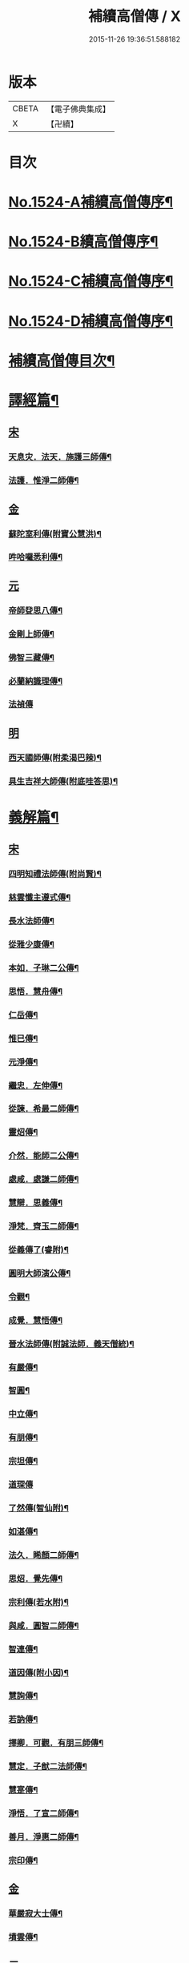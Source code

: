 #+TITLE: 補續高僧傳 / X
#+DATE: 2015-11-26 19:36:51.588182
* 版本
 |     CBETA|【電子佛典集成】|
 |         X|【卍續】    |

* 目次
* [[file:KR6r0063_001.txt::001-0363a1][No.1524-A補續高僧傳序¶]]
* [[file:KR6r0063_001.txt::0363b7][No.1524-B續高僧傳序¶]]
* [[file:KR6r0063_001.txt::0363c1][No.1524-C補續高僧傳序¶]]
* [[file:KR6r0063_001.txt::0364b1][No.1524-D補續高僧傳序¶]]
* [[file:KR6r0063_001.txt::0364c10][補續高僧傳目次¶]]
* [[file:KR6r0063_001.txt::0368c15][譯經篇¶]]
** [[file:KR6r0063_001.txt::0368c15][宋]]
*** [[file:KR6r0063_001.txt::0368c16][天息灾．法天．施護三師傳¶]]
*** [[file:KR6r0063_001.txt::0369b21][法護．惟淨二師傳¶]]
** [[file:KR6r0063_001.txt::0369c21][金]]
*** [[file:KR6r0063_001.txt::0369c22][蘇陀室利傳(附寶公慧洪)¶]]
*** [[file:KR6r0063_001.txt::0370a22][吽哈囉悉利傳¶]]
** [[file:KR6r0063_001.txt::0370b7][元]]
*** [[file:KR6r0063_001.txt::0370b8][帝師癹思八傳¶]]
*** [[file:KR6r0063_001.txt::0371a6][金剛上師傳¶]]
*** [[file:KR6r0063_001.txt::0371b11][佛智三藏傳¶]]
*** [[file:KR6r0063_001.txt::0371c13][必蘭納識理傳¶]]
*** [[file:KR6r0063_001.txt::0371c24][法禎傳]]
** [[file:KR6r0063_001.txt::0372b18][明]]
*** [[file:KR6r0063_001.txt::0372b19][西天國師傳(附柔渴巴辣)¶]]
*** [[file:KR6r0063_001.txt::0373a22][具生吉祥大師傳(附底哇答思)¶]]
* [[file:KR6r0063_002.txt::002-0373c4][義解篇¶]]
** [[file:KR6r0063_002.txt::002-0373c4][宋]]
*** [[file:KR6r0063_002.txt::002-0373c5][四明知禮法師傳(附尚賢)¶]]
*** [[file:KR6r0063_002.txt::0374a21][慈雲懺主遵式傳¶]]
*** [[file:KR6r0063_002.txt::0374c13][長水法師傳¶]]
*** [[file:KR6r0063_002.txt::0375a3][從雅少康傳¶]]
*** [[file:KR6r0063_002.txt::0375a20][本如．子琳二公傳¶]]
*** [[file:KR6r0063_002.txt::0375b21][思悟．慧舟傳¶]]
*** [[file:KR6r0063_002.txt::0375c20][仁岳傳¶]]
*** [[file:KR6r0063_002.txt::0376a18][惟巳傳¶]]
*** [[file:KR6r0063_002.txt::0376b14][元淨傳¶]]
*** [[file:KR6r0063_002.txt::0377a6][繼忠．左伸傳¶]]
*** [[file:KR6r0063_002.txt::0377b6][從諫．希最二師傳¶]]
*** [[file:KR6r0063_002.txt::0377c13][靈炤傳¶]]
*** [[file:KR6r0063_002.txt::0378a3][介然．能師二公傳¶]]
*** [[file:KR6r0063_002.txt::0378a24][處咸．處謙二師傳¶]]
*** [[file:KR6r0063_002.txt::0378b23][慧辯．思義傳¶]]
*** [[file:KR6r0063_002.txt::0378c24][淨梵．齊玉二師傳¶]]
*** [[file:KR6r0063_002.txt::0379b7][從義傳了(睿附)¶]]
*** [[file:KR6r0063_002.txt::0379b24][圓明大師演公傳¶]]
*** [[file:KR6r0063_002.txt::0379c21][令觀¶]]
*** [[file:KR6r0063_002.txt::0380a18][成覺．慧悟傳¶]]
*** [[file:KR6r0063_002.txt::0380b16][晉水法師傳(附誠法師．義天僧統)¶]]
*** [[file:KR6r0063_002.txt::0380c19][有嚴傳¶]]
*** [[file:KR6r0063_002.txt::0381a15][智圓¶]]
*** [[file:KR6r0063_003.txt::003-0381b14][中立傳¶]]
*** [[file:KR6r0063_003.txt::0381c18][有朋傳¶]]
*** [[file:KR6r0063_003.txt::0382a13][宗坦傳¶]]
*** [[file:KR6r0063_003.txt::0382a24][道琛傳]]
*** [[file:KR6r0063_003.txt::0382b19][了然傳(智仙附)¶]]
*** [[file:KR6r0063_003.txt::0382c12][如湛傳¶]]
*** [[file:KR6r0063_003.txt::0383a2][法久．睎顏二師傳¶]]
*** [[file:KR6r0063_003.txt::0383b4][思炤．覺先傳¶]]
*** [[file:KR6r0063_003.txt::0383b22][宗利傳(若水附)¶]]
*** [[file:KR6r0063_003.txt::0383c12][與咸．圓智二師傳¶]]
*** [[file:KR6r0063_003.txt::0384a14][智連傳¶]]
*** [[file:KR6r0063_003.txt::0384b8][道因傳(附小因)¶]]
*** [[file:KR6r0063_003.txt::0384c5][慧詢傳¶]]
*** [[file:KR6r0063_003.txt::0385a7][若訥傳¶]]
*** [[file:KR6r0063_003.txt::0385b8][擇卿．可觀．有朋三師傳¶]]
*** [[file:KR6r0063_003.txt::0386a12][慧定．子猷二法師傳¶]]
*** [[file:KR6r0063_003.txt::0386b19][慧寔傳¶]]
*** [[file:KR6r0063_003.txt::0386c14][淨悟．了宣二師傳¶]]
*** [[file:KR6r0063_003.txt::0387a10][善月．淨惠二師傳¶]]
*** [[file:KR6r0063_003.txt::0387b10][宗印傳¶]]
** [[file:KR6r0063_003.txt::0387c6][金]]
*** [[file:KR6r0063_003.txt::0387c7][華嚴寂大士傳¶]]
*** [[file:KR6r0063_003.txt::0387c24][墳雲傳¶]]
** [[file:KR6r0063_004.txt::004-0388b4][元]]
*** [[file:KR6r0063_004.txt::004-0388b5][浦尚法師傳¶]]
*** [[file:KR6r0063_004.txt::0388c3][善良傳¶]]
*** [[file:KR6r0063_004.txt::0388c21][定演傳¶]]
*** [[file:KR6r0063_004.txt::0389a23][栖巖益和尚傳¶]]
*** [[file:KR6r0063_004.txt::0389b22][善入¶]]
*** [[file:KR6r0063_004.txt::0389c16][秦州普覺法師傳¶]]
*** [[file:KR6r0063_004.txt::0389c24][京都崇恩福元講主傳¶]]
*** [[file:KR6r0063_004.txt::0390a15][妙文講主傳¶]]
*** [[file:KR6r0063_004.txt::0390b7][慧印傳¶]]
*** [[file:KR6r0063_004.txt::0390b21][晉安寺幼堂法主傳(附弟金)¶]]
*** [[file:KR6r0063_004.txt::0390c13][五臺普寧弘教大師傳¶]]
*** [[file:KR6r0063_004.txt::0391a17][弘濟法師傳(附示瞽菴)¶]]
*** [[file:KR6r0063_004.txt::0391c9][大用才法師傳¶]]
*** [[file:KR6r0063_004.txt::0392a13][善繼．我菴二師傳¶]]
*** [[file:KR6r0063_004.txt::0392b9][季蘅若法師傳¶]]
*** [[file:KR6r0063_004.txt::0392c7][善柔傳¶]]
** [[file:KR6r0063_004.txt::0392c23][明]]
*** [[file:KR6r0063_004.txt::0392c24][慧進傳¶]]
*** [[file:KR6r0063_004.txt::0393b11][一如傳(附能義)¶]]
*** [[file:KR6r0063_004.txt::0393c13][大同師傳¶]]
*** [[file:KR6r0063_004.txt::0395a4][華嚴菩薩．松堂老人傳¶]]
*** [[file:KR6r0063_004.txt::0395b7][士璋法師傳¶]]
*** [[file:KR6r0063_005.txt::005-0395c10][古庭學法師傳¶]]
*** [[file:KR6r0063_005.txt::0396a21][東溟日法師傳(附智明)¶]]
*** [[file:KR6r0063_005.txt::0396b16][能義傳¶]]
*** [[file:KR6r0063_005.txt::0396c16][清天傳¶]]
*** [[file:KR6r0063_005.txt::0397a10][洪蓮傳¶]]
*** [[file:KR6r0063_005.txt::0397b6][鳳頭祖師傳¶]]
*** [[file:KR6r0063_005.txt::0397c23][萬松千松百松傳¶]]
*** [[file:KR6r0063_005.txt::0398c7][𪋤亭住法師傳¶]]
*** [[file:KR6r0063_005.txt::0398c22][素庵法師傳(附兀齋．幻齋二比丘)¶]]
*** [[file:KR6r0063_005.txt::0399b23][月川法師傳¶]]
*** [[file:KR6r0063_005.txt::0400a2][徧融師傳¶]]
*** [[file:KR6r0063_005.txt::0400b15][如幻傳¶]]
*** [[file:KR6r0063_005.txt::0400c9][方念傳¶]]
*** [[file:KR6r0063_005.txt::0401a6][雲棲蓮池宏師傳¶]]
* [[file:KR6r0063_006.txt::006-0402b4][習禪篇¶]]
** [[file:KR6r0063_006.txt::006-0402b4][唐]]
*** [[file:KR6r0063_006.txt::006-0402b5][龜洋．佛手岩二師傳¶]]
*** [[file:KR6r0063_006.txt::0402c12][瑞龍璋．黃檗慧傳¶]]
*** [[file:KR6r0063_006.txt::0403b10][雲居簡傳¶]]
*** [[file:KR6r0063_006.txt::0403c17][蜆子和尚傳¶]]
*** [[file:KR6r0063_006.txt::0404a3][惟勁大師傳¶]]
*** [[file:KR6r0063_006.txt::0404a15][鼓山國師傳(從展附)¶]]
*** [[file:KR6r0063_006.txt::0404c18][羅山閑傳¶]]
*** [[file:KR6r0063_006.txt::0405a15][黃龍機．明招謙傳¶]]
*** [[file:KR6r0063_006.txt::0406a13][太原上座傳¶]]
*** [[file:KR6r0063_006.txt::0406c20][大靜．小靜傳¶]]
*** [[file:KR6r0063_006.txt::0407a15][烏巨晏禪師傳¶]]
** [[file:KR6r0063_006.txt::0407b17][後梁]]
*** [[file:KR6r0063_006.txt::0407b18][普靜覺傳¶]]
*** [[file:KR6r0063_006.txt::0407c14][重雲暉禪師傳¶]]
** [[file:KR6r0063_006.txt::0408a8][後周]]
*** [[file:KR6r0063_006.txt::0408a9][大章清豁沖煦傳¶]]
** [[file:KR6r0063_006.txt::0408b19][宋]]
*** [[file:KR6r0063_006.txt::0408b20][風穴沼禪師傳¶]]
*** [[file:KR6r0063_006.txt::0409a2][歸宗詮師傳¶]]
*** [[file:KR6r0063_006.txt::0409a19][法燈欽公傳¶]]
*** [[file:KR6r0063_006.txt::0409b14][奉先深．清凉明傳¶]]
*** [[file:KR6r0063_006.txt::0409c9][洞山稟．薦福古傳¶]]
*** [[file:KR6r0063_006.txt::0410a8][首山念禪師傳¶]]
*** [[file:KR6r0063_006.txt::0410c4][汾陽昭．葉縣省．神鼎諲三禪師傳¶]]
*** [[file:KR6r0063_006.txt::0411b11][谷隱聰．廣慧璉二師傳¶]]
*** [[file:KR6r0063_007.txt::007-0411c7][大陽玄傳¶]]
*** [[file:KR6r0063_007.txt::0412a12][慈明圓禪師傳¶]]
*** [[file:KR6r0063_007.txt::0413a8][大愚芝．法華舉．瑯琊覺傳¶]]
*** [[file:KR6r0063_007.txt::0413c16][政黃牛傳¶]]
*** [[file:KR6r0063_007.txt::0414b6][懷賢禪師傳¶]]
*** [[file:KR6r0063_007.txt::0414c12][法寶傳¶]]
*** [[file:KR6r0063_007.txt::0415a8][浮山遠公傳¶]]
*** [[file:KR6r0063_007.txt::0415b11][法華隆禪師傳¶]]
*** [[file:KR6r0063_007.txt::0416a4][泉大道．宗道者傳¶]]
*** [[file:KR6r0063_007.txt::0416c3][福昌善禪師傳¶]]
*** [[file:KR6r0063_007.txt::0416c23][雪竇顯禪師傳¶]]
*** [[file:KR6r0063_007.txt::0417c6][洞山聰．祥庵主傳¶]]
*** [[file:KR6r0063_007.txt::0418a17][北禪賢禪師傳¶]]
*** [[file:KR6r0063_007.txt::0418b5][開先暹禪師傳¶]]
*** [[file:KR6r0063_007.txt::0418c5][南安嚴傳¶]]
*** [[file:KR6r0063_007.txt::0419a19][洞山寶．泐潭澄傳¶]]
*** [[file:KR6r0063_007.txt::0419c11][志逢禪師傳¶]]
*** [[file:KR6r0063_007.txt::0420a5][棲賢湜禪師傳¶]]
*** [[file:KR6r0063_008.txt::008-0420b5][宣州興教坦禪師¶]]
*** [[file:KR6r0063_008.txt::008-0420b22][南安雲封寺圓禪師傳¶]]
*** [[file:KR6r0063_008.txt::0420c11][黃檗勝．昭覺白．信相顯三師傳¶]]
*** [[file:KR6r0063_008.txt::0421b11][報本元禪師傳¶]]
*** [[file:KR6r0063_008.txt::0421b24][景福順禪師傳]]
*** [[file:KR6r0063_008.txt::0421c18][昭慶禪師傳¶]]
*** [[file:KR6r0063_008.txt::0422a17][隆慶閑禪師傳¶]]
*** [[file:KR6r0063_008.txt::0422b17][子琦(道英附)¶]]
*** [[file:KR6r0063_008.txt::0422c11][黃龍心禪師傳¶]]
*** [[file:KR6r0063_008.txt::0423a21][天衣懷禪師傳¶]]
*** [[file:KR6r0063_008.txt::0423b16][延恩安公傳¶]]
*** [[file:KR6r0063_008.txt::0423c16][荊門軍玉泉皓禪師傳¶]]
*** [[file:KR6r0063_008.txt::0424b2][福嚴感禪師傳¶]]
*** [[file:KR6r0063_008.txt::0424b14][真點胸傳(善侍者)¶]]
*** [[file:KR6r0063_008.txt::0424c19][江州歸宗宣禪師(海印)¶]]
*** [[file:KR6r0063_008.txt::0425a18][月華山琳公傳(雲達附)¶]]
*** [[file:KR6r0063_008.txt::0425b13][福昌信公傳¶]]
*** [[file:KR6r0063_008.txt::0425c7][法秀(小秀附)¶]]
*** [[file:KR6r0063_008.txt::0426b10][圓照本禪師傳¶]]
*** [[file:KR6r0063_009.txt::009-0427a8][黃檗全禪師傳¶]]
*** [[file:KR6r0063_009.txt::0427b5][石頭懷志上座傳¶]]
*** [[file:KR6r0063_009.txt::0427b24][法雲杲師傳¶]]
*** [[file:KR6r0063_009.txt::0427c18][大通本禪師傳¶]]
*** [[file:KR6r0063_009.txt::0428a19][報恩傳¶]]
*** [[file:KR6r0063_009.txt::0429a7][廣道者傳¶]]
*** [[file:KR6r0063_009.txt::0429b5][佛果勤傳¶]]
*** [[file:KR6r0063_009.txt::0430a16][丹霞淳傳¶]]
*** [[file:KR6r0063_009.txt::0430b9][守遂傳(慶顯附)¶]]
*** [[file:KR6r0063_009.txt::0430c9][自覺傳(禧誧附)¶]]
*** [[file:KR6r0063_009.txt::0431a8][小南禪師傳(海評附)¶]]
*** [[file:KR6r0063_009.txt::0431a24][利儼傳¶]]
*** [[file:KR6r0063_009.txt::0431b9][法一傳(常首座)¶]]
*** [[file:KR6r0063_009.txt::0431c12][普交．有需二師傳¶]]
*** [[file:KR6r0063_009.txt::0432a15][五祖自老傳¶]]
*** [[file:KR6r0063_009.txt::0432b12][元禮首座普融知藏傳¶]]
*** [[file:KR6r0063_009.txt::0432c5][真歇了禪師傳¶]]
*** [[file:KR6r0063_009.txt::0433a17][法恭傳(自得暉)¶]]
*** [[file:KR6r0063_009.txt::0433c6][德朋禪師傳(附守璋)¶]]
*** [[file:KR6r0063_010.txt::010-0434a5][瞎堂遠禪師傳¶]]
*** [[file:KR6r0063_010.txt::0434b13][何山珣禪師傳(附智才)¶]]
*** [[file:KR6r0063_010.txt::0434c18][元布衲傳¶]]
*** [[file:KR6r0063_010.txt::0435a13][月堂昌禪傳¶]]
*** [[file:KR6r0063_010.txt::0435b9][世奇首座傳¶]]
*** [[file:KR6r0063_010.txt::0435b23][雪堂行傳¶]]
*** [[file:KR6r0063_010.txt::0435c19][文殊導傳(附知昺)¶]]
*** [[file:KR6r0063_010.txt::0436b18][虎丘隆禪師傳¶]]
*** [[file:KR6r0063_010.txt::0437a15][育王裕禪師傳(附水庵)¶]]
*** [[file:KR6r0063_010.txt::0437c2][祖珍傳¶]]
*** [[file:KR6r0063_010.txt::0438a7][了璨傳¶]]
*** [[file:KR6r0063_010.txt::0438a24][智鑒傳¶]]
*** [[file:KR6r0063_010.txt::0438c14][佛慧泉禪師傳¶]]
*** [[file:KR6r0063_010.txt::0439a9][法清．法因傳¶]]
*** [[file:KR6r0063_010.txt::0439b5][道寧傳¶]]
*** [[file:KR6r0063_010.txt::0439b19][守惠傳(布衲．効常)¶]]
*** [[file:KR6r0063_010.txt::0439c13][別峰印禪師傳(附慧綽)¶]]
*** [[file:KR6r0063_010.txt::0440b13][淨全傳¶]]
*** [[file:KR6r0063_010.txt::0440c13][夾山本禪師傳¶]]
*** [[file:KR6r0063_010.txt::0441a12][拙叟英傳¶]]
*** [[file:KR6r0063_010.txt::0441b10][涂毒筞傳¶]]
*** [[file:KR6r0063_010.txt::0441c15][佛照光禪師傳¶]]
*** [[file:KR6r0063_011.txt::011-0442b14][薦福本禪師傳¶]]
*** [[file:KR6r0063_011.txt::0442c22][簡堂機傳¶]]
*** [[file:KR6r0063_011.txt::0443a21][或菴體傳¶]]
*** [[file:KR6r0063_011.txt::0443b21][元枯木傳¶]]
*** [[file:KR6r0063_011.txt::0443c10][妙峯善禪師傳¶]]
*** [[file:KR6r0063_011.txt::0444a5][妙空智訥禪師傳¶]]
*** [[file:KR6r0063_011.txt::0444b23][道謙傳¶]]
*** [[file:KR6r0063_011.txt::0444c23][良書記．元菴禪師傳¶]]
*** [[file:KR6r0063_011.txt::0445a22][了一傳¶]]
*** [[file:KR6r0063_011.txt::0445c5][文爾傳¶]]
*** [[file:KR6r0063_011.txt::0446a3][從廓傳(宜意)¶]]
*** [[file:KR6r0063_011.txt::0446b15][退谷雲傳(附石橋宣公)¶]]
*** [[file:KR6r0063_011.txt::0446c17][笑翁堪公傳¶]]
*** [[file:KR6r0063_011.txt::0447a19][松源嶽傳¶]]
*** [[file:KR6r0063_011.txt::0447c5][偃溪聞傳¶]]
*** [[file:KR6r0063_011.txt::0447c23][藏叟珍公傳¶]]
*** [[file:KR6r0063_011.txt::0448a16][如珏傳¶]]
*** [[file:KR6r0063_011.txt::0448b13][無準範禪師傳¶]]
*** [[file:KR6r0063_011.txt::0448c9][石田薰禪師傳¶]]
*** [[file:KR6r0063_011.txt::0449a2][癡絕沖傳¶]]
*** [[file:KR6r0063_011.txt::0449c9][景蒙傳¶]]
*** [[file:KR6r0063_011.txt::0450a17][斷橋倫禪師傳¶]]
*** [[file:KR6r0063_011.txt::0450b16][道升傳¶]]
*** [[file:KR6r0063_011.txt::0450c13][智燈傳¶]]
*** [[file:KR6r0063_011.txt::0451a4][慧圓上座傳¶]]
*** [[file:KR6r0063_011.txt::0451a15][虗舟度傳¶]]
*** [[file:KR6r0063_011.txt::0451b10][天奇禪師傳¶]]
*** [[file:KR6r0063_011.txt::0451c7][虗堂愚傳¶]]
** [[file:KR6r0063_012.txt::012-0452a7][金]]
*** [[file:KR6r0063_012.txt::012-0452a8][佛光道悟禪師傳¶]]
*** [[file:KR6r0063_012.txt::0452b12][政言．了奇二師傳¶]]
*** [[file:KR6r0063_012.txt::0452c14][清涼相公傳¶]]
*** [[file:KR6r0063_012.txt::0453a12][圓性傳¶]]
*** [[file:KR6r0063_012.txt::0453c8][相了傳¶]]
*** [[file:KR6r0063_012.txt::0454a12][法贇傳¶]]
*** [[file:KR6r0063_012.txt::0454b8][義廣傳(道海)¶]]
*** [[file:KR6r0063_012.txt::0454c6][海雲大士傳¶]]
** [[file:KR6r0063_012.txt::0455c11][元]]
*** [[file:KR6r0063_012.txt::0455c12][正因傳¶]]
*** [[file:KR6r0063_012.txt::0456a15][元叟端禪師傳¶]]
*** [[file:KR6r0063_012.txt::0456b13][晦機熈禪師傳¶]]
*** [[file:KR6r0063_012.txt::0456c12][水盛禪師傳¶]]
*** [[file:KR6r0063_012.txt::0457b2][一溪如公．本源達公傳¶]]
*** [[file:KR6r0063_012.txt::0457c2][橫川珙禪師傳¶]]
*** [[file:KR6r0063_012.txt::0458a11][竹泉林禪師傳¶]]
*** [[file:KR6r0063_012.txt::0458b3][一關逵傳¶]]
*** [[file:KR6r0063_012.txt::0458b16][妙源傳¶]]
*** [[file:KR6r0063_012.txt::0458c14][鐵山瓊禪師傳¶]]
*** [[file:KR6r0063_012.txt::0459a12][淨日傳¶]]
*** [[file:KR6r0063_013.txt::013-0459b12][至美傳¶]]
*** [[file:KR6r0063_013.txt::0459c11][祖銘傳¶]]
*** [[file:KR6r0063_013.txt::0460b2][無見覩傳(光菩薩附)¶]]
*** [[file:KR6r0063_013.txt::0460c5][天目斷崖禪師¶]]
*** [[file:KR6r0063_013.txt::0461a16][中峰普應國師傳¶]]
*** [[file:KR6r0063_013.txt::0461c21][石屋珙禪師傳¶]]
*** [[file:KR6r0063_013.txt::0462b9][文述傳¶]]
*** [[file:KR6r0063_013.txt::0462c12][日本夢窗國師傳¶]]
*** [[file:KR6r0063_013.txt::0463a24][松隱茂師傳]]
*** [[file:KR6r0063_013.txt::0463c4][竺遠源公傳¶]]
*** [[file:KR6r0063_013.txt::0463c16][桐江大公傳¶]]
*** [[file:KR6r0063_013.txt::0464a15][千巖長禪師傳¶]]
*** [[file:KR6r0063_013.txt::0464c13][無用貴師傳¶]]
*** [[file:KR6r0063_013.txt::0465a13][日本古先原公傳¶]]
*** [[file:KR6r0063_013.txt::0465b23][福源傳¶]]
*** [[file:KR6r0063_013.txt::0466a7][無極導師傳¶]]
*** [[file:KR6r0063_013.txt::0466b18][同新傳¶]]
*** [[file:KR6r0063_013.txt::0466c22][覺宗傳¶]]
*** [[file:KR6r0063_013.txt::0467b4][明孜傳¶]]
*** [[file:KR6r0063_013.txt::0467c5][坱圠傳¶]]
*** [[file:KR6r0063_013.txt::0467c19][元湛傳¶]]
** [[file:KR6r0063_014.txt::014-0468a12][明]]
*** [[file:KR6r0063_014.txt::014-0468a13][廣慧及禪師傳¶]]
*** [[file:KR6r0063_014.txt::0468b14][玉泉璉禪師傳¶]]
*** [[file:KR6r0063_014.txt::0468c7][月林鏡公傳¶]]
*** [[file:KR6r0063_014.txt::0468c24][復原報公傳]]
*** [[file:KR6r0063_014.txt::0469a22][楚石琦禪師傳¶]]
*** [[file:KR6r0063_014.txt::0470a10][靈隱性原明禪師傳¶]]
*** [[file:KR6r0063_014.txt::0470b5][天鏡瀞禪師傳¶]]
*** [[file:KR6r0063_014.txt::0471a8][夢堂噩公傳¶]]
*** [[file:KR6r0063_014.txt::0471c5][泐季泐傳¶]]
*** [[file:KR6r0063_014.txt::0472a8][孤峰德禪師傳¶]]
*** [[file:KR6r0063_014.txt::0472b6][介菴良大師傳¶]]
*** [[file:KR6r0063_014.txt::0472c5][南石文琇禪師傳¶]]
*** [[file:KR6r0063_014.txt::0473a2][白菴金禪師傳¶]]
*** [[file:KR6r0063_014.txt::0473b2][覺原曇禪師傳¶]]
*** [[file:KR6r0063_014.txt::0473c13][一源寧公傳¶]]
*** [[file:KR6r0063_014.txt::0474b11][約之裕公傳¶]]
*** [[file:KR6r0063_014.txt::0474c18][金碧峰傳¶]]
*** [[file:KR6r0063_014.txt::0475c10][天界孚中信禪師傳¶]]
*** [[file:KR6r0063_015.txt::015-0476b5][清遠渭公傳¶]]
*** [[file:KR6r0063_015.txt::0476c9][大千照公傳¶]]
*** [[file:KR6r0063_015.txt::0477a20][日本德始傳¶]]
*** [[file:KR6r0063_015.txt::0477c9][非幻禪師傳¶]]
*** [[file:KR6r0063_015.txt::0478a9][無旨授公傳¶]]
*** [[file:KR6r0063_015.txt::0478b7][德隱仁公傳¶]]
*** [[file:KR6r0063_015.txt::0478c7][白雲度公傳¶]]
*** [[file:KR6r0063_015.txt::0479a12][傑峰愚公傳¶]]
*** [[file:KR6r0063_015.txt::0479b21][萬峰蔚禪師傳¶]]
*** [[file:KR6r0063_015.txt::0480a9][德馨傳¶]]
*** [[file:KR6r0063_015.txt::0480b13][法秀禪師傳¶]]
*** [[file:KR6r0063_015.txt::0480c12][西竺來禪師傳¶]]
*** [[file:KR6r0063_015.txt::0481a8][如皎傳¶]]
*** [[file:KR6r0063_015.txt::0481b16][香嚴澄禪師傳¶]]
*** [[file:KR6r0063_015.txt::0481c6][無念傳(附一覺)¶]]
*** [[file:KR6r0063_015.txt::0482a16][楚山琦傳¶]]
*** [[file:KR6r0063_015.txt::0482b8][古庭傳(附淨倫)¶]]
*** [[file:KR6r0063_016.txt::016-0483a5][翠峰山公傳(附圓月．明律)¶]]
*** [[file:KR6r0063_016.txt::0483b13][毒峰善傳(天淵湛附)¶]]
*** [[file:KR6r0063_016.txt::0483c12][法舟濟傳¶]]
*** [[file:KR6r0063_016.txt::0484a19][月心寶公傳¶]]
*** [[file:KR6r0063_016.txt::0484c2][常潤．善真二師傳¶]]
*** [[file:KR6r0063_016.txt::0485b6][孤月禪師傳¶]]
*** [[file:KR6r0063_016.txt::0485c10][石頭回禪師傳¶]]
*** [[file:KR6r0063_016.txt::0486a3][無盡燈禪師傳¶]]
*** [[file:KR6r0063_016.txt::0486b19][會堂緣師傳¶]]
*** [[file:KR6r0063_016.txt::0487a9][雪庭傳¶]]
*** [[file:KR6r0063_016.txt::0487b5][天界成禪師傳¶]]
*** [[file:KR6r0063_016.txt::0487c13][古淵清公傳¶]]
*** [[file:KR6r0063_016.txt::0488a7][真空傳¶]]
*** [[file:KR6r0063_016.txt::0488a24][繼萬闍黎傳]]
*** [[file:KR6r0063_016.txt::0488b10][滿賢傳¶]]
*** [[file:KR6r0063_016.txt::0488c2][無明禪師傳¶]]
*** [[file:KR6r0063_016.txt::0489a6][雲谷會師傳¶]]
* [[file:KR6r0063_017.txt::017-0489c18][明律篇¶]]
** [[file:KR6r0063_017.txt::017-0489c18][宋]]
*** [[file:KR6r0063_017.txt::017-0489c19][柳律師．圓覺律師傳¶]]
*** [[file:KR6r0063_017.txt::0490a15][了興傳¶]]
** [[file:KR6r0063_017.txt::0490b1][遼]]
*** [[file:KR6r0063_017.txt::0490b2][法均(附裕窺)¶]]
** [[file:KR6r0063_017.txt::0490c20][金]]
*** [[file:KR6r0063_017.txt::0490c21][悟敏．悟銖二傳戒大師傳¶]]
*** [[file:KR6r0063_017.txt::0491b9][賈菩薩傳¶]]
*** [[file:KR6r0063_017.txt::0491b22][光教律師法聞傳¶]]
*** [[file:KR6r0063_017.txt::0491c15][清涼信明傳(印寶附)¶]]
*** [[file:KR6r0063_017.txt::0492a5][惠汶律師傳¶]]
* [[file:KR6r0063_018.txt::018-0492b4][護法篇¶]]
** [[file:KR6r0063_018.txt::018-0492b4][宋]]
*** [[file:KR6r0063_018.txt::018-0492b5][維琳傳(天石附)¶]]
*** [[file:KR6r0063_018.txt::018-0492b22][杭州報恩院慧明傳¶]]
*** [[file:KR6r0063_018.txt::0492c14][長蘆賾禪師傳¶]]
*** [[file:KR6r0063_018.txt::0493a16][宗致傳(附居竭．子照)¶]]
*** [[file:KR6r0063_018.txt::0493b10][寶覺道法師傳¶]]
*** [[file:KR6r0063_018.txt::0493c24][法燈禪師傳¶]]
*** [[file:KR6r0063_018.txt::0494b18][萬松老人傳(附從倫)¶]]
** [[file:KR6r0063_018.txt::0495a1][元]]
*** [[file:KR6r0063_018.txt::0495a2][雲峰高禪師傳¶]]
*** [[file:KR6r0063_018.txt::0495b8][至溫傳¶]]
*** [[file:KR6r0063_018.txt::0495c5][念常傳(附覺岸)¶]]
** [[file:KR6r0063_018.txt::0496a7][明]]
*** [[file:KR6r0063_018.txt::0496a8][呆菴莊公傳(敬菴)¶]]
*** [[file:KR6r0063_018.txt::0496c6][天泉淵公傳¶]]
*** [[file:KR6r0063_018.txt::0497a18][真澧傳¶]]
*** [[file:KR6r0063_018.txt::0497b17][莽會首傳¶]]
*** [[file:KR6r0063_018.txt::0498a10][寬念小師傳¶]]
* [[file:KR6r0063_019.txt::019-0498b4][感通篇¶]]
** [[file:KR6r0063_019.txt::019-0498b4][五代]]
*** [[file:KR6r0063_019.txt::019-0498b5][二蕭師傳¶]]
** [[file:KR6r0063_019.txt::0498c9][南唐]]
*** [[file:KR6r0063_019.txt::0498c10][木平傳¶]]
*** [[file:KR6r0063_019.txt::0499a2][言法華傳¶]]
*** [[file:KR6r0063_019.txt::0499b12][清聳．全了二師傳¶]]
*** [[file:KR6r0063_019.txt::0499c13][鰕子和尚傳(附道嵩)¶]]
*** [[file:KR6r0063_019.txt::0500a8][無門開傳¶]]
*** [[file:KR6r0063_019.txt::0500b17][肇公奘公傳¶]]
*** [[file:KR6r0063_019.txt::0500c24][二顛師傳(附瑪瑙顛)]]
*** [[file:KR6r0063_019.txt::0501a24][通慧傳]]
*** [[file:KR6r0063_019.txt::0501b13][德聰．法寧二師傳¶]]
*** [[file:KR6r0063_019.txt::0501c6][僧伽傳¶]]
*** [[file:KR6r0063_019.txt::0501c17][東松僧傳¶]]
*** [[file:KR6r0063_019.txt::0502a10][照伯傳¶]]
*** [[file:KR6r0063_019.txt::0502a20][黑漆光菩薩傳¶]]
*** [[file:KR6r0063_019.txt::0502b16][印肅傳¶]]
*** [[file:KR6r0063_019.txt::0502c16][從登傳¶]]
*** [[file:KR6r0063_019.txt::0503a9][賴僧傳¶]]
** [[file:KR6r0063_019.txt::0503a22][金]]
*** [[file:KR6r0063_019.txt::0503a23][法冲傳¶]]
** [[file:KR6r0063_019.txt::0503b12][元]]
*** [[file:KR6r0063_019.txt::0503b13][無住傳¶]]
*** [[file:KR6r0063_019.txt::0503b24][志誠傳¶]]
** [[file:KR6r0063_019.txt::0503c24][明]]
*** [[file:KR6r0063_019.txt::0503c24][烏斯法王傳(附何清)]]
*** [[file:KR6r0063_019.txt::0504b11][鏡中．廣能二師傳¶]]
*** [[file:KR6r0063_019.txt::0504c7][馬跡和尚．裘和尚傳¶]]
*** [[file:KR6r0063_019.txt::0505a7][不二傳¶]]
*** [[file:KR6r0063_019.txt::0505b16][別傳老人傳¶]]
*** [[file:KR6r0063_019.txt::0505c24][安岳了悟傳(附露源)]]
*** [[file:KR6r0063_019.txt::0506b2][月天傳¶]]
* [[file:KR6r0063_020.txt::020-0506b15][遺身篇¶]]
** [[file:KR6r0063_020.txt::020-0506b15][宋]]
*** [[file:KR6r0063_020.txt::020-0506b16][喻彌陀傳(附淨真)¶]]
*** [[file:KR6r0063_020.txt::0506c16][化僧傳(附吉祥．慈濟)¶]]
*** [[file:KR6r0063_020.txt::0507a14][咸平府大覺寺法慶禪師傳¶]]
** [[file:KR6r0063_020.txt::0507b2][元]]
*** [[file:KR6r0063_020.txt::0507b3][覺慶．德林二師傳¶]]
** [[file:KR6r0063_020.txt::0507b22][明]]
*** [[file:KR6r0063_020.txt::0507b23][落魄僧(附雪梅)¶]]
*** [[file:KR6r0063_020.txt::0508a7][祖遇傳¶]]
*** [[file:KR6r0063_020.txt::0508b4][善信．大雲傳¶]]
*** [[file:KR6r0063_020.txt::0508b19][廣玉．寧義傳¶]]
*** [[file:KR6r0063_020.txt::0508c11][夜臺．秋月傳¶]]
* [[file:KR6r0063_021.txt::021-0509b13][讀誦篇¶]]
** [[file:KR6r0063_021.txt::021-0509b13][宋]]
*** [[file:KR6r0063_021.txt::021-0509b14][洪準．遇安二師傳¶]]
*** [[file:KR6r0063_021.txt::0509c13][道光傳¶]]
** [[file:KR6r0063_021.txt::0509c23][元]]
*** [[file:KR6r0063_021.txt::0509c24][如一菴傳¶]]
*** [[file:KR6r0063_021.txt::0510a11][性然傳¶]]
*** [[file:KR6r0063_021.txt::0510b5][普明傳¶]]
* [[file:KR6r0063_022.txt::022-0510c4][興福篇¶]]
** [[file:KR6r0063_022.txt::022-0510c4][宋]]
*** [[file:KR6r0063_022.txt::022-0510c5][永公傳¶]]
*** [[file:KR6r0063_022.txt::0511a16][昭覺延美．永安德元二師傳¶]]
*** [[file:KR6r0063_022.txt::0511b18][體謙傳¶]]
*** [[file:KR6r0063_022.txt::0511c12][空印軾公傳¶]]
*** [[file:KR6r0063_022.txt::0512b4][嶽麓海禪師傳¶]]
*** [[file:KR6r0063_022.txt::0512c4][明大禪傳¶]]
** [[file:KR6r0063_022.txt::0513a22][元]]
*** [[file:KR6r0063_022.txt::0513a23][雪庭裕和尚傳¶]]
** [[file:KR6r0063_022.txt::0513c1][明]]
*** [[file:KR6r0063_022.txt::0513c2][正映傳¶]]
*** [[file:KR6r0063_022.txt::0514a9][徐和尚傳¶]]
*** [[file:KR6r0063_022.txt::0514b2][大智禪師傳¶]]
*** [[file:KR6r0063_022.txt::0514c9][真來佛子傳¶]]
*** [[file:KR6r0063_022.txt::0515c13][無邊傳¶]]
* [[file:KR6r0063_023.txt::023-0516b4][雜科篇¶]]
** [[file:KR6r0063_023.txt::023-0516b4][後周]]
*** [[file:KR6r0063_023.txt::023-0516b5][慧瑱傳¶]]
** [[file:KR6r0063_023.txt::023-0516b13][宋]]
*** [[file:KR6r0063_023.txt::023-0516b14][善慧傳¶]]
*** [[file:KR6r0063_023.txt::0516c6][麻衣和尚傳¶]]
*** [[file:KR6r0063_023.txt::0516c23][惠泉傳¶]]
*** [[file:KR6r0063_023.txt::0517a12][杭州興教小壽禪師傳¶]]
*** [[file:KR6r0063_023.txt::0517b2][惟中．文英傳¶]]
*** [[file:KR6r0063_023.txt::0517c5][二寶月大師傳¶]]
*** [[file:KR6r0063_023.txt::0518a12][崇壽傳¶]]
*** [[file:KR6r0063_023.txt::0518b9][可久傳(附清順)¶]]
*** [[file:KR6r0063_023.txt::0518c2][惟迪禪師傳¶]]
*** [[file:KR6r0063_023.txt::0518c21][智林傳¶]]
*** [[file:KR6r0063_023.txt::0519a18][石塔長老傳¶]]
*** [[file:KR6r0063_023.txt::0519b5][志添．元普傳¶]]
*** [[file:KR6r0063_023.txt::0519b23][白雲孔清覺傳¶]]
*** [[file:KR6r0063_023.txt::0519c20][銓公傳¶]]
*** [[file:KR6r0063_023.txt::0520a7][潛㵎闍黎傳¶]]
*** [[file:KR6r0063_023.txt::0520b21][參寥子傳(附定諸)¶]]
*** [[file:KR6r0063_023.txt::0520c17][惠淵首座傳¶]]
*** [[file:KR6r0063_023.txt::0521a12][覺心傳(智永祖紹附)¶]]
*** [[file:KR6r0063_023.txt::0521b7][潛菴源師傳¶]]
*** [[file:KR6r0063_023.txt::0521c19][空禪師傳¶]]
*** [[file:KR6r0063_024.txt::024-0522a11][圓覺演公傳¶]]
*** [[file:KR6r0063_024.txt::0522b12][真寶．慶預傳¶]]
*** [[file:KR6r0063_024.txt::0522c4][老牛智融傳¶]]
*** [[file:KR6r0063_024.txt::0523a3][淳藏主傳¶]]
*** [[file:KR6r0063_024.txt::0523a24][北磵簡禪師傳¶]]
*** [[file:KR6r0063_024.txt::0523c13][鼓山堅．凝二師傳¶]]
*** [[file:KR6r0063_024.txt::0524a8][斯受傳¶]]
*** [[file:KR6r0063_024.txt::0524a18][太癅傳¶]]
*** [[file:KR6r0063_024.txt::0524b7][有南傳¶]]
*** [[file:KR6r0063_024.txt::0524b18][自永傳¶]]
*** [[file:KR6r0063_024.txt::0524c5][法慈¶]]
*** [[file:KR6r0063_024.txt::0524c17][清音子傳¶]]
** [[file:KR6r0063_024.txt::0525a2][金]]
*** [[file:KR6r0063_024.txt::0525a3][大漢僧錄¶]]
*** [[file:KR6r0063_024.txt::0525a12][洪炤傳¶]]
** [[file:KR6r0063_024.txt::0525b6][元]]
*** [[file:KR6r0063_024.txt::0525b7][筠高安圓至傳¶]]
*** [[file:KR6r0063_024.txt::0525b24][得喜．無照．無碍傳]]
*** [[file:KR6r0063_024.txt::0526a9][妙恩傳(附大圭．契祖．杰道者)¶]]
*** [[file:KR6r0063_024.txt::0526b7][若芬傳¶]]
*** [[file:KR6r0063_024.txt::0526b20][月江淨公傳¶]]
*** [[file:KR6r0063_024.txt::0526c13][慧明傳¶]]
*** [[file:KR6r0063_024.txt::0527a8][祖英¶]]
*** [[file:KR6r0063_024.txt::0527a18][如玉¶]]
*** [[file:KR6r0063_024.txt::0527b5][抝撓傳¶]]
** [[file:KR6r0063_025.txt::025-0527b19][明]]
*** [[file:KR6r0063_025.txt::025-0527b20][玄中猷法師傳¶]]
*** [[file:KR6r0063_025.txt::0527c19][南洲溥洽法師傳¶]]
*** [[file:KR6r0063_025.txt::0528c14][木嚴植公傳¶]]
*** [[file:KR6r0063_025.txt::0529a14][曉山亮傳¶]]
*** [[file:KR6r0063_025.txt::0529b5][德昂傳¶]]
*** [[file:KR6r0063_025.txt::0529b19][天淵濬．季芳聯二公傳¶]]
*** [[file:KR6r0063_025.txt::0530a3][示應傳¶]]
*** [[file:KR6r0063_025.txt::0530b7][守仁．德祥二公傳¶]]
*** [[file:KR6r0063_025.txt::0530c8][雪菴和尚傳¶]]
*** [[file:KR6r0063_025.txt::0531a6][大善國師傳¶]]
*** [[file:KR6r0063_025.txt::0531b6][德琮傳¶]]
*** [[file:KR6r0063_025.txt::0531b20][息菴觀公傳¶]]
*** [[file:KR6r0063_025.txt::0531c14][德然傳(附道安)¶]]
*** [[file:KR6r0063_025.txt::0532a7][妙智．明瑄二師傳¶]]
*** [[file:KR6r0063_025.txt::0532b10][啟東白傳¶]]
*** [[file:KR6r0063_025.txt::0532c21][啟原傳¶]]
*** [[file:KR6r0063_025.txt::0533a12][復見心傳(如筏)¶]]
*** [[file:KR6r0063_025.txt::0533b21][如[氶/巴]傳¶]]
*** [[file:KR6r0063_025.txt::0533c13][天印持公傳¶]]
*** [[file:KR6r0063_025.txt::0534a3][了用．德潮．無礙三師傳¶]]
*** [[file:KR6r0063_025.txt::0534b2][宗林傳(附智淳)¶]]
*** [[file:KR6r0063_026.txt::026-0534c5][德山傳¶]]
*** [[file:KR6r0063_026.txt::026-0534c15][大安傳¶]]
*** [[file:KR6r0063_026.txt::0535a7][大闡禪師傳¶]]
*** [[file:KR6r0063_026.txt::0535b3][宗道者傳¶]]
*** [[file:KR6r0063_026.txt::0535b24][了然關主傳¶]]
*** [[file:KR6r0063_026.txt::0535c23][逆川禪師傳(附慧心)¶]]
*** [[file:KR6r0063_026.txt::0536c8][吉祥師傳¶]]
*** [[file:KR6r0063_026.txt::0537a4][滿起．真參傳¶]]
*** [[file:KR6r0063_026.txt::0537b5][忠敬堂傳¶]]
*** [[file:KR6r0063_026.txt::0537b24][明龍傳¶]]
*** [[file:KR6r0063_026.txt::0537c17][南嶽豆兒佛傳¶]]
*** [[file:KR6r0063_026.txt::0538b5][三藏師傳¶]]
*** [[file:KR6r0063_026.txt::0538c10][青牛傳¶]]
*** [[file:KR6r0063_026.txt::0539a4][孤月傳¶]]
*** [[file:KR6r0063_026.txt::0539b10][寶藏禪師傳¶]]
*** [[file:KR6r0063_026.txt::0539c5][天長僧武林比丘傳¶]]
*** [[file:KR6r0063_026.txt::0539c24][月潭和尚傳¶]]
*** [[file:KR6r0063_026.txt::0540a13][五日頭陀傳(附定林)¶]]
*** [[file:KR6r0063_026.txt::0540c14][玉芝聚公傳¶]]
*** [[file:KR6r0063_026.txt::0541a7][圓魁傳¶]]
*** [[file:KR6r0063_026.txt::0541b7][圓果傳¶]]
* [[file:KR6r0063_026.txt::0541c15][No.1524-E補續高僧傳䟦¶]]
* [[file:KR6r0063_026.txt::0542a11][No.1524-F¶]]
* [[file:KR6r0063_026.txt::0542c14][No.1524-G補續高僧傳䟦¶]]
* 卷
** [[file:KR6r0063_001.txt][補續高僧傳 1]]
** [[file:KR6r0063_002.txt][補續高僧傳 2]]
** [[file:KR6r0063_003.txt][補續高僧傳 3]]
** [[file:KR6r0063_004.txt][補續高僧傳 4]]
** [[file:KR6r0063_005.txt][補續高僧傳 5]]
** [[file:KR6r0063_006.txt][補續高僧傳 6]]
** [[file:KR6r0063_007.txt][補續高僧傳 7]]
** [[file:KR6r0063_008.txt][補續高僧傳 8]]
** [[file:KR6r0063_009.txt][補續高僧傳 9]]
** [[file:KR6r0063_010.txt][補續高僧傳 10]]
** [[file:KR6r0063_011.txt][補續高僧傳 11]]
** [[file:KR6r0063_012.txt][補續高僧傳 12]]
** [[file:KR6r0063_013.txt][補續高僧傳 13]]
** [[file:KR6r0063_014.txt][補續高僧傳 14]]
** [[file:KR6r0063_015.txt][補續高僧傳 15]]
** [[file:KR6r0063_016.txt][補續高僧傳 16]]
** [[file:KR6r0063_017.txt][補續高僧傳 17]]
** [[file:KR6r0063_018.txt][補續高僧傳 18]]
** [[file:KR6r0063_019.txt][補續高僧傳 19]]
** [[file:KR6r0063_020.txt][補續高僧傳 20]]
** [[file:KR6r0063_021.txt][補續高僧傳 21]]
** [[file:KR6r0063_022.txt][補續高僧傳 22]]
** [[file:KR6r0063_023.txt][補續高僧傳 23]]
** [[file:KR6r0063_024.txt][補續高僧傳 24]]
** [[file:KR6r0063_025.txt][補續高僧傳 25]]
** [[file:KR6r0063_026.txt][補續高僧傳 26]]

